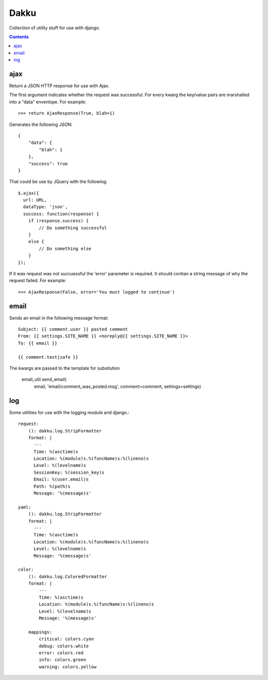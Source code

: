 Dakku
=====
Collection of utility stuff for use with django.

.. contents:: Contents
    :depth: 5

ajax
----
Return a JSON HTTP response for use with Ajax.

The first argument indicates whether the request was successful. For every
kwarg the key/value pairs are marshalled into a "data" envenlope. For
example::

    >>> return AjaxResponse(True, blah=1)

Generates the following JSON::

    {
        "data": {
            "blah": 1
        },
        "success": true
    }

That could be use by JQuery with the following::

    $.ajax({
      url: URL,
      dataType: 'json',
      success: function(response) {
        if (response.success) {
            // Do something successful
        }
        else {
            // Do something else
        }
    });

If it was request was not succuessful the 'error' parameter is required. It
should contian a string message of why the request failed. For example::

    >>> AjaxResponse(False, error='You must logged to continue')

email
-----

Sends an email in the following message format::

    Subject: {{ comment.user }} posted comment
    From: {{ settings.SITE_NAME }} <noreply@{{ settings.SITE_NAME }}>
    To: {{ email }}

    {{ comment.text|safe }}

The kwargs are passed to the template for subsitution

    email_util.send_email(
        email,
        'email/comment_was_posted.msg',
        comment=comment,
        settings=settings)

log
---

Some utilities for use with the logging module and django.::

    request:
        (): dakku.log.StripFormatter
        format: |
          ---
          Time: %(asctime)s
          Location: %(module)s.%(funcName)s:%(lineno)s
          Level: %(levelname)s
          SessionKey: %(session_key)s
          Email: %(user.email)s
          Path: %(path)s
          Message: '%(message)s'

    yaml:
        (): dakku.log.StripFormatter
        format: |
          ---
          Time: %(asctime)s
          Location: %(module)s.%(funcName)s:%(lineno)s
          Level: %(levelname)s
          Message: '%(message)s'

    color:
        (): dakku.log.ColoredFormatter
        format: |
            ---
            Time: %(asctime)s
            Location: %(module)s.%(funcName)s:%(lineno)s
            Level: %(levelname)s
            Message: '%(message)s'

        mappings:
            critical: colors.cyan
            debug: colors.white
            error: colors.red
            info: colors.green
            warning: colors.yellow
